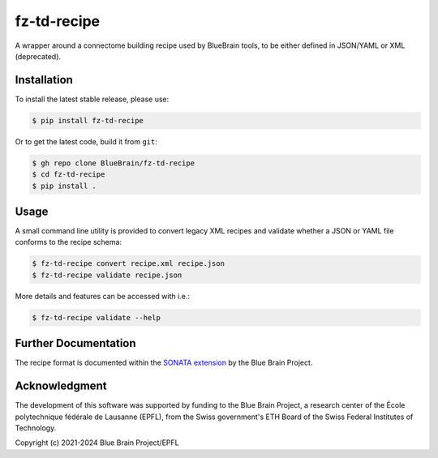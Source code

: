 fz-td-recipe
============

A wrapper around a connectome building recipe used by BlueBrain tools, to be either
defined in JSON/YAML or XML (deprecated).

Installation
------------

To install the latest stable release, please use:

.. code-block:: console

   $ pip install fz-td-recipe

Or to get the latest code, build it from ``git``:

.. code-block:: console

   $ gh repo clone BlueBrain/fz-td-recipe
   $ cd fz-td-recipe
   $ pip install .

Usage
-----

A small command line utility is provided to convert legacy XML recipes and validate
whether a JSON or YAML file conforms to the recipe schema:

.. code-block:: console

   $ fz-td-recipe convert recipe.xml recipe.json
   $ fz-td-recipe validate recipe.json

More details and features can be accessed with i.e.:

.. code-block:: console

   $ fz-td-recipe validate --help

Further Documentation
---------------------

The recipe format is documented within the `SONATA extension`_ by the Blue Brain Project.

Acknowledgment
--------------
The development of this software was supported by funding to the Blue Brain Project,
a research center of the École polytechnique fédérale de Lausanne (EPFL),
from the Swiss government's ETH Board of the Swiss Federal Institutes of Technology.

Copyright (c) 2021-2024 Blue Brain Project/EPFL

.. _SONATA extension: https://sonata-extension.readthedocs.io/en/latest/recipe.html
